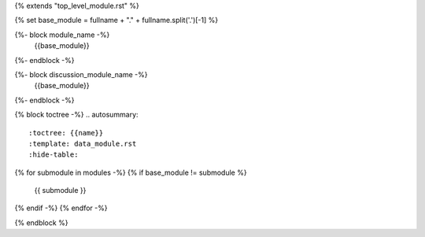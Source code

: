 {% extends "top_level_module.rst" %}

{% set base_module = fullname + "." + fullname.split('.')[-1] %}

{%- block module_name -%}
    {{base_module}}
{%- endblock -%}

{%- block discussion_module_name -%}
    {{base_module}}
{%- endblock -%}

{% block toctree -%}
.. autosummary::
   :toctree: {{name}}
   :template: data_module.rst
   :hide-table:
{% for submodule in modules -%}
{% if base_module != submodule %}
   {{ submodule }}
{% endif -%}
{% endfor -%}

{% endblock %}
